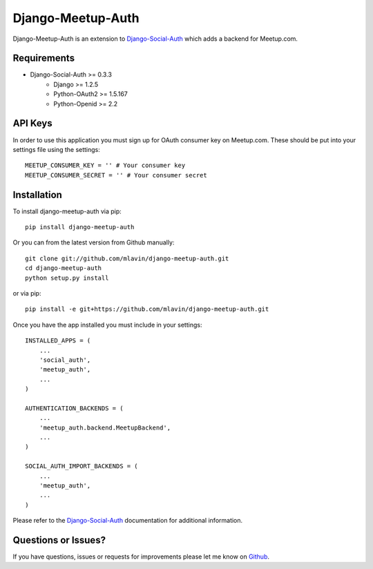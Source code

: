 Django-Meetup-Auth
==============================

Django-Meetup-Auth is an extension to `Django-Social-Auth <https://github.com/omab/django-social-auth>`_
which adds a backend for Meetup.com.


Requirements
-------------------------------

- Django-Social-Auth >= 0.3.3
    - Django >= 1.2.5
    - Python-OAuth2 >= 1.5.167
    - Python-Openid >= 2.2


API Keys
-------------------------------

In order to use this application you must sign up for OAuth consumer key on
Meetup.com. These should be put into your settings file using the settings::

    MEETUP_CONSUMER_KEY = '' # Your consumer key
    MEETUP_CONSUMER_SECRET = '' # Your consumer secret


Installation
-------------------------------

To install django-meetup-auth via pip::

    pip install django-meetup-auth

Or you can from the latest version from Github manually::

    git clone git://github.com/mlavin/django-meetup-auth.git
    cd django-meetup-auth
    python setup.py install

or via pip::

    pip install -e git+https://github.com/mlavin/django-meetup-auth.git

Once you have the app installed you must include in your settings::

    INSTALLED_APPS = (
        ...
        'social_auth',
        'meetup_auth',
        ...
    )

    AUTHENTICATION_BACKENDS = (
        ...
        'meetup_auth.backend.MeetupBackend',
        ...
    )

    SOCIAL_AUTH_IMPORT_BACKENDS = (
        ...
        'meetup_auth',
        ...    
    )

Please refer to the `Django-Social-Auth <http://django-social-auth.readthedocs.org/>`_
documentation for additional information.


Questions or Issues?
-------------------------------

If you have questions, issues or requests for improvements please let me know on
`Github <https://github.com/mlavin/django-meetup-auth/issues>`_.
